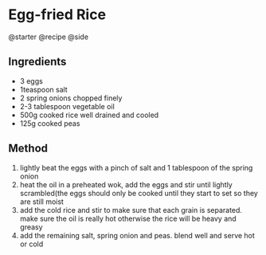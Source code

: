 * Egg-fried Rice
@starter @recipe @side

** Ingredients

- 3 eggs
- 1teaspoon salt
- 2 spring onions chopped finely
- 2-3 tablespoon vegetable oil
- 500g cooked rice well drained and cooled
- 125g cooked peas

** Method

1. lightly beat the eggs with a pinch of salt and 1 tablespoon of the spring onion
2. heat the oil in a preheated wok, add the eggs and stir until lightly scrambled(the eggs should only be cooked until they start to set so they are still moist
3. add the cold rice and stir to make sure that each grain is separated. make sure the oil is really hot otherwise the rice will be heavy and greasy
4. add the remaining salt, spring onion and peas. blend well and serve hot or cold
